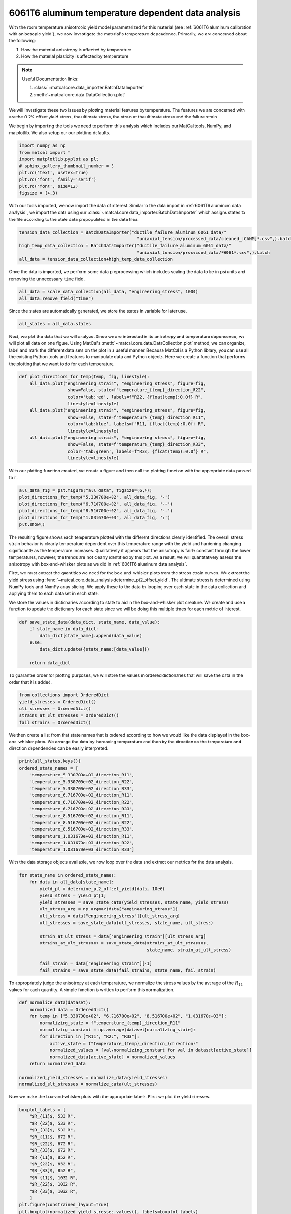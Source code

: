 
.. DO NOT EDIT.
.. THIS FILE WAS AUTOMATICALLY GENERATED BY SPHINX-GALLERY.
.. TO MAKE CHANGES, EDIT THE SOURCE PYTHON FILE:
.. "advanced_examples/6061T6_anisotropic_calibration/plot_6061T6_d_temperature_dependent_data_analysis.py"
.. LINE NUMBERS ARE GIVEN BELOW.

.. only:: html

    .. note::
        :class: sphx-glr-download-link-note

        :ref:`Go to the end <sphx_glr_download_advanced_examples_6061T6_anisotropic_calibration_plot_6061T6_d_temperature_dependent_data_analysis.py>`
        to download the full example code.

.. rst-class:: sphx-glr-example-title

.. _sphx_glr_advanced_examples_6061T6_anisotropic_calibration_plot_6061T6_d_temperature_dependent_data_analysis.py:


6061T6 aluminum temperature dependent data analysis
---------------------------------------------------
With the room temperature anisotropic yield model parameterized 
for this material (see :ref:`6061T6 aluminum calibration with anisotropic yield`),
we now investigate the material's temperature dependence.
Primarily, we are concerned about the following:

#. How the material anisotropy is affected by temperature.
#. How the material plasticity is affected by temperature.

.. note::
    Useful Documentation links:

    #. :class:`~matcal.core.data_importer.BatchDataImporter`
    #. :meth:`~matcal.core.data.DataCollection.plot` 

We will investigate these two issues by plotting material 
features by temperature. The features we are concerned with 
are the 0.2% offset yield stress, the ultimate stress, 
the strain at the ultimate stress and the failure strain. 

We begin by importing the tools we need to perform 
this analysis which includes our MatCal tools, 
NumPy, and matplotlib. We also setup our 
our plotting defaults.

.. GENERATED FROM PYTHON SOURCE LINES 28-37

.. code-block:: Python

    import numpy as np
    from matcal import *
    import matplotlib.pyplot as plt
    # sphinx_gallery_thumbnail_number = 3
    plt.rc('text', usetex=True)
    plt.rc('font', family='serif')
    plt.rc('font', size=12)
    figsize = (4,3)








.. GENERATED FROM PYTHON SOURCE LINES 38-45

With our tools imported, we now
import the data of interest. Similar to the data 
import in :ref:`6061T6 aluminum data analysis`, 
we import the data using our 
:class:`~matcal.core.data_importer.BatchDataImporter` 
which assigns states to the file according to the state 
data prepopulated in the data files. 

.. GENERATED FROM PYTHON SOURCE LINES 45-50

.. code-block:: Python

    tension_data_collection = BatchDataImporter("ductile_failure_aluminum_6061_data/" 
                                                  "uniaxial_tension/processed_data/cleaned_[CANM]*.csv",).batch
    high_temp_data_collection = BatchDataImporter("ductile_failure_aluminum_6061_data/"
                                                  "uniaxial_tension/processed_data/*6061*.csv",).batch
    all_data = tension_data_collection+high_temp_data_collection







.. GENERATED FROM PYTHON SOURCE LINES 51-54

Once the data is imported, we perform some data 
preprocessing which includes scaling the data to 
be in psi units and removing the unnecessary ``time`` field.

.. GENERATED FROM PYTHON SOURCE LINES 54-57

.. code-block:: Python

    all_data = scale_data_collection(all_data, "engineering_stress", 1000)
    all_data.remove_field("time")








.. GENERATED FROM PYTHON SOURCE LINES 58-61

Since the states are automatically generated, 
we store the states in variable 
for later use.

.. GENERATED FROM PYTHON SOURCE LINES 61-63

.. code-block:: Python

    all_states = all_data.states








.. GENERATED FROM PYTHON SOURCE LINES 64-75

Next, we plot the data that we will analyze.
Since we are interested in its anisotropy and temperature dependence, 
we will plot all data on one figure. Using 
MatCal's :meth:`~matcal.core.data.DataCollection.plot` 
method, we can organize, label and mark the different data sets 
on the plot in a useful manner. 
Because MatCal is a Python library, you can use all 
the existing Python tools and features
to manipulate data and Python objects.
Here we create a function that performs the plotting 
that we want to do for each temperature.

.. GENERATED FROM PYTHON SOURCE LINES 75-90

.. code-block:: Python

    def plot_directions_for_temp(temp, fig, linestyle):
        all_data.plot("engineering_strain", "engineering_stress", figure=fig,
                       show=False, state=f"temperature_{temp}_direction_R22", 
                       color='tab:red', labels=f"R22, {float(temp):0.0f} R",
                       linestyle=linestyle)
        all_data.plot("engineering_strain", "engineering_stress", figure=fig,
                       show=False, state=f"temperature_{temp}_direction_R11", 
                       color='tab:blue', labels=f"R11, {float(temp):0.0f} R", 
                       linestyle=linestyle)
        all_data.plot("engineering_strain", "engineering_stress", figure=fig,
                       show=False, state=f"temperature_{temp}_direction_R33", 
                       color='tab:green', labels=f"R33, {float(temp):0.0f} R", 
                       linestyle=linestyle)

   







.. GENERATED FROM PYTHON SOURCE LINES 91-94

With our plotting function created, 
we create a figure and then call the plotting function
with the appropriate data passed to it.

.. GENERATED FROM PYTHON SOURCE LINES 94-101

.. code-block:: Python

    all_data_fig = plt.figure("all data", figsize=(6,4))
    plot_directions_for_temp("5.330700e+02", all_data_fig, '-')
    plot_directions_for_temp("6.716700e+02", all_data_fig, '--')
    plot_directions_for_temp("8.516700e+02", all_data_fig, '-.')
    plot_directions_for_temp("1.031670e+03", all_data_fig, ':')
    plt.show()




.. image-sg:: /advanced_examples/6061T6_anisotropic_calibration/images/sphx_glr_plot_6061T6_d_temperature_dependent_data_analysis_001.png
   :alt: plot 6061T6 d temperature dependent data analysis
   :srcset: /advanced_examples/6061T6_anisotropic_calibration/images/sphx_glr_plot_6061T6_d_temperature_dependent_data_analysis_001.png
   :class: sphx-glr-single-img





.. GENERATED FROM PYTHON SOURCE LINES 102-131

The resulting figure shows 
each temperature plotted with the different 
directions clearly identified.  
The overall stress strain behavior is clearly 
temperature dependent over this temperature range
with the yield and hardening 
changing significantly as the temperature increases.
Qualitatively it  appears that 
the anisotropy is fairly constant 
through the lower temperatures, however, the trends 
are not clearly identified by this plot.
As a result, we will quantitatively assess the anisotropy with 
box-and-whisker plots as we did in :ref:`6061T6 aluminum data analysis`. 

First, we must extract the quantities 
we need for the box-and-whisker plots 
from the stress strain curves. We 
extract the yield stress using 
:func:`~matcal.core.data_analysis.determine_pt2_offset_yield`. 
The ultimate stress is determined using NumPy tools 
and NumPy array slicing. 
We apply these to the data by looping over each state in the data collection 
and applying them to each data set in each state. 

We store the values in dictionaries according to state 
to aid in the box-and-whisker plot creature. 
We create and use a function to update the dictionary 
for each state since we will be doing this 
multiple times for each metric of interest. 

.. GENERATED FROM PYTHON SOURCE LINES 131-139

.. code-block:: Python


    def save_state_data(data_dict, state_name, data_value):
        if state_name in data_dict:
            data_dict[state_name].append(data_value)
        else:
            data_dict.update({state_name:[data_value]})

        return data_dict







.. GENERATED FROM PYTHON SOURCE LINES 140-144

To guarantee order for plotting 
purposes, we will store the values 
in ordered dictionaries that will 
save the data in the order that it is added.

.. GENERATED FROM PYTHON SOURCE LINES 144-150

.. code-block:: Python

    from collections import OrderedDict
    yield_stresses = OrderedDict()
    ult_stresses = OrderedDict()
    strains_at_ult_stresses = OrderedDict()
    fail_strains = OrderedDict()








.. GENERATED FROM PYTHON SOURCE LINES 151-159

We then create a list from 
that state names that is ordered 
according to how we would like 
the data displayed in the box-and-whisker plots.
We arrange the data by increasing temperature 
and then  
by the direction so the temperature and direction 
dependencies can be easily interpreted.

.. GENERATED FROM PYTHON SOURCE LINES 159-174

.. code-block:: Python

    print(all_states.keys())
    ordered_state_names = [
        'temperature_5.330700e+02_direction_R11', 
        'temperature_5.330700e+02_direction_R22', 
        'temperature_5.330700e+02_direction_R33',
        'temperature_6.716700e+02_direction_R11', 
        'temperature_6.716700e+02_direction_R22', 
        'temperature_6.716700e+02_direction_R33', 
        'temperature_8.516700e+02_direction_R11', 
        'temperature_8.516700e+02_direction_R22', 
        'temperature_8.516700e+02_direction_R33', 
        'temperature_1.031670e+03_direction_R11', 
        'temperature_1.031670e+03_direction_R22', 
        'temperature_1.031670e+03_direction_R33']





.. rst-class:: sphx-glr-script-out

 .. code-block:: none

    odict_keys(['temperature_6.716700e+02_direction_R22', 'temperature_1.031670e+03_direction_R22', 'temperature_8.516700e+02_direction_R22', 'temperature_8.516700e+02_direction_R11', 'temperature_6.716700e+02_direction_R11', 'temperature_1.031670e+03_direction_R11', 'temperature_8.516700e+02_direction_R33', 'temperature_6.716700e+02_direction_R33', 'temperature_1.031670e+03_direction_R33', 'temperature_5.330700e+02_direction_R11', 'temperature_5.330700e+02_direction_R22', 'temperature_5.330700e+02_direction_R33'])




.. GENERATED FROM PYTHON SOURCE LINES 175-179

With the data storage objects 
available, we now loop over the data 
and extract our metrics for the 
data analysis.

.. GENERATED FROM PYTHON SOURCE LINES 179-196

.. code-block:: Python


    for state_name in ordered_state_names:
        for data in all_data[state_name]:
            yield_pt = determine_pt2_offset_yield(data, 10e6)
            yield_stress = yield_pt[1]
            yield_stresses = save_state_data(yield_stresses, state_name, yield_stress)
            ult_stress_arg = np.argmax(data["engineering_stress"])
            ult_stress = data["engineering_stress"][ult_stress_arg]
            ult_stresses = save_state_data(ult_stresses, state_name, ult_stress)

            strain_at_ult_stress = data["engineering_strain"][ult_stress_arg]
            strains_at_ult_stresses = save_state_data(strains_at_ult_stresses, 
                                                      state_name, strain_at_ult_stress)

            fail_strain = data["engineering_strain"][-1]
            fail_strains = save_state_data(fail_strains, state_name, fail_strain)








.. GENERATED FROM PYTHON SOURCE LINES 197-201

To appropriately judge the anisotropy at each temperature, 
we normalize the stress values by the average of the :math:`R_{11}`
values for each quantity. A simple function is written to perform this 
normalization.

.. GENERATED FROM PYTHON SOURCE LINES 201-216

.. code-block:: Python


    def normalize_data(dataset):
        normalized_data = OrderedDict()
        for temp in ["5.330700e+02", "6.716700e+02", "8.516700e+02", "1.031670e+03"]:
            normalizing_state = f"temperature_{temp}_direction_R11"
            normalizing_constant = np.average(dataset[normalizing_state])
            for direction in ["R11", "R22", "R33"]:
                active_state = f"temperature_{temp}_direction_{direction}"
                normalized_values = [val/normalizing_constant for val in dataset[active_state]]
                normalized_data[active_state] = normalized_values
        return normalized_data

    normalized_yield_stresses = normalize_data(yield_stresses)
    normalized_ult_stresses = normalize_data(ult_stresses)








.. GENERATED FROM PYTHON SOURCE LINES 217-220

Now we make the box-and-whisker plots 
with the appropriate labels. 
First we plot the yield stresses. 

.. GENERATED FROM PYTHON SOURCE LINES 220-241

.. code-block:: Python

    boxplot_labels = [
        "$R_{11}$, 533 R",
        "$R_{22}$, 533 R", 
        "$R_{33}$, 533 R",
        "$R_{11}$, 672 R",
        "$R_{22}$, 672 R",
        "$R_{33}$, 672 R",
        "$R_{11}$, 852 R",
        "$R_{22}$, 852 R",
        "$R_{33}$, 852 R",
        "$R_{11}$, 1032 R",
        "$R_{22}$, 1032 R",
        "$R_{33}$, 1032 R",
        ]
    plt.figure(constrained_layout=True)
    plt.boxplot(normalized_yield_stresses.values(), labels=boxplot_labels)
    plt.xlabel("direction")
    plt.xticks(rotation=90)
    plt.ylabel("normalized yield stress (.)")
    plt.show()




.. image-sg:: /advanced_examples/6061T6_anisotropic_calibration/images/sphx_glr_plot_6061T6_d_temperature_dependent_data_analysis_002.png
   :alt: plot 6061T6 d temperature dependent data analysis
   :srcset: /advanced_examples/6061T6_anisotropic_calibration/images/sphx_glr_plot_6061T6_d_temperature_dependent_data_analysis_002.png
   :class: sphx-glr-single-img





.. GENERATED FROM PYTHON SOURCE LINES 242-249

The plot above shows that for 
the lower temperatures the yield anisotropy 
remains relatively consistent. Only 
at the highest temperature does the 
anisotropy appear to change, but this change is 
accompanied by a large amount of uncertainty. 
The normalized ultimate stresses are plotted next.

.. GENERATED FROM PYTHON SOURCE LINES 249-256

.. code-block:: Python

    plt.figure(constrained_layout=True)
    plt.boxplot(normalized_ult_stresses.values(), labels=boxplot_labels)
    plt.xlabel("direction")
    plt.xticks(rotation=90)
    plt.ylabel("normalized ultimate stress (.)")
    plt.show()




.. image-sg:: /advanced_examples/6061T6_anisotropic_calibration/images/sphx_glr_plot_6061T6_d_temperature_dependent_data_analysis_003.png
   :alt: plot 6061T6 d temperature dependent data analysis
   :srcset: /advanced_examples/6061T6_anisotropic_calibration/images/sphx_glr_plot_6061T6_d_temperature_dependent_data_analysis_003.png
   :class: sphx-glr-single-img





.. GENERATED FROM PYTHON SOURCE LINES 257-269

This plot shows that 
the ultimate stress 
behavior is similar to the 
yield stress. As noted in 
:ref:`6061T6 aluminum data analysis`, the anisotropy 
is generally less prominent higher strains for this material
indicating anisotropic hardening. 
We will continue to ignore anisotropic hardening for this example
for simplicity. 

Next, we plot the strains at the ultimate stress and
the failure strains of the data on box-and-whisker plots.

.. GENERATED FROM PYTHON SOURCE LINES 269-283

.. code-block:: Python

    plt.figure(constrained_layout=True)
    plt.boxplot(strains_at_ult_stresses.values(), labels=boxplot_labels)
    plt.xlabel("direction")
    plt.xticks(rotation=90)
    plt.ylabel("strain at ultimate stress (.)")
    plt.show()

    plt.figure(constrained_layout=True)
    plt.boxplot(fail_strains.values(), labels=boxplot_labels)
    plt.xlabel("direction")
    plt.xticks(rotation=90)
    plt.ylabel("failure strains (.)")
    plt.show()




.. rst-class:: sphx-glr-horizontal


    *

      .. image-sg:: /advanced_examples/6061T6_anisotropic_calibration/images/sphx_glr_plot_6061T6_d_temperature_dependent_data_analysis_004.png
         :alt: plot 6061T6 d temperature dependent data analysis
         :srcset: /advanced_examples/6061T6_anisotropic_calibration/images/sphx_glr_plot_6061T6_d_temperature_dependent_data_analysis_004.png
         :class: sphx-glr-multi-img

    *

      .. image-sg:: /advanced_examples/6061T6_anisotropic_calibration/images/sphx_glr_plot_6061T6_d_temperature_dependent_data_analysis_005.png
         :alt: plot 6061T6 d temperature dependent data analysis
         :srcset: /advanced_examples/6061T6_anisotropic_calibration/images/sphx_glr_plot_6061T6_d_temperature_dependent_data_analysis_005.png
         :class: sphx-glr-multi-img





.. GENERATED FROM PYTHON SOURCE LINES 284-311

These two plots show that 
the hardening is significantly 
affected by temperature as expected. 
The material increases in ductility 
and reaches its ultimate stress 
more quickly as the temperature increases.

With the above plots as guidance, 
we choose to model the material with the anisotropy
calibrated to only the room temperature data. 
The base material model parameters at room temperature (533 R) will come 
from :ref:`6061T6 aluminum calibration with anisotropic yield`.
However, this fit will be modified so that the yield and hardening parameters 
will include temperature dependence. Essentially, 
the yield and Voce hardening parameters will vary 
as a function of temperature. They will be given a piecewise-linear 
temperature dependence where the values will be calibrated at each temperature 
the material was tested and linear interpolation will be used to predict behavior between 
this temperatures. 

In :ref:`6061T6 aluminum temperature calibration initial point estimation`,
we calculate initial estimates
for these functions using MatFit. To support this, 
we save the data required to use MatFit. We use 
the function below to save the yield stresses, 
ultimate stresses, strains at ultimate stress and failure strains 
for each data set in a file for each state. 

.. GENERATED FROM PYTHON SOURCE LINES 311-322

.. code-block:: Python

    for state in yield_stresses:
        zipped_data = zip(yield_stresses[state],
                          ult_stresses[state], 
                          strains_at_ult_stresses[state], 
                          fail_strains[state])
        with open(f"{state}_matfit_metrics.csv", "w") as file_handle:
            file_handle.write("yield_stress, ultimate_stress, "
                              "strain_at_ultimate_stress, failure_strain\n")
            for yield_str, ult_str, strain_at_ult, fail_strain in zipped_data:
                file_handle.write(f"{yield_str}, {ult_str}, {strain_at_ult}, {fail_strain}\n")
           








.. rst-class:: sphx-glr-timing

   **Total running time of the script:** (0 minutes 4.831 seconds)


.. _sphx_glr_download_advanced_examples_6061T6_anisotropic_calibration_plot_6061T6_d_temperature_dependent_data_analysis.py:

.. only:: html

  .. container:: sphx-glr-footer sphx-glr-footer-example

    .. container:: sphx-glr-download sphx-glr-download-jupyter

      :download:`Download Jupyter notebook: plot_6061T6_d_temperature_dependent_data_analysis.ipynb <plot_6061T6_d_temperature_dependent_data_analysis.ipynb>`

    .. container:: sphx-glr-download sphx-glr-download-python

      :download:`Download Python source code: plot_6061T6_d_temperature_dependent_data_analysis.py <plot_6061T6_d_temperature_dependent_data_analysis.py>`

    .. container:: sphx-glr-download sphx-glr-download-zip

      :download:`Download zipped: plot_6061T6_d_temperature_dependent_data_analysis.zip <plot_6061T6_d_temperature_dependent_data_analysis.zip>`


.. only:: html

 .. rst-class:: sphx-glr-signature

    `Gallery generated by Sphinx-Gallery <https://sphinx-gallery.github.io>`_
